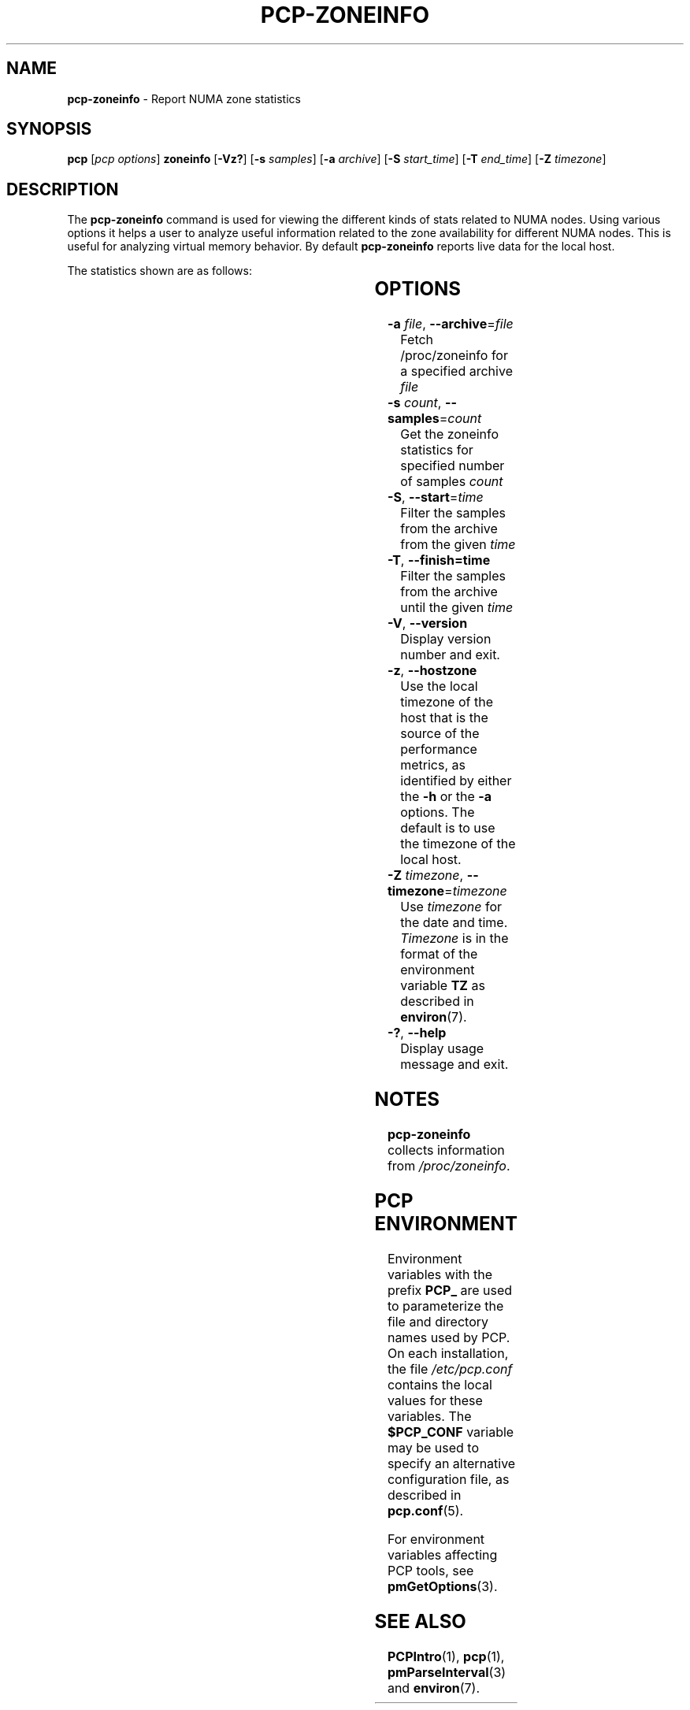 '\"! tbl | mmdoc
'\"macro stdmacro
.\"
.\" Copyright (c) 2023 Oracle and/or its affiliates.
.\" DO NOT ALTER OR REMOVE COPYRIGHT NOTICES OR THIS FILE HEADER.
.\"
.\" This program is free software; you can redistribute it and/or modify it
.\" under the terms of the GNU General Public License as published by the
.\" Free Software Foundation; either version 2 of the License, or (at your
.\" option) any later version.
.\"
.\" This program is distributed in the hope that it will be useful, but
.\" WITHOUT ANY WARRANTY; without even the implied warranty of MERCHANTABILITY
.\" or FITNESS FOR A PARTICULAR PURPOSE.  See the GNU General Public License
.\" for more details.
.\"
.TH PCP-ZONEINFO 1 "PCP" "Performance Co-Pilot"
.SH NAME
\f3pcp-zoneinfo\f1 \- Report NUMA zone statistics
.SH SYNOPSIS
\f3pcp\f1
[\f2pcp\ options\f1]
\f3zoneinfo\f1
[\f3\-Vz?\f1]
[\f3\-s\f1 \f2samples\f1]
[\f3\-a\f1 \f2archive\f1]
[\f3\-S\f1 \f2start_time\f1]
[\f3\-T\f1 \f2end_time\f1]
[\f3\-Z\f1 \f2timezone\f1]
.SH DESCRIPTION
The
.B pcp-zoneinfo
command is used for viewing the different kinds of stats related to NUMA nodes.
Using various options it helps a user to analyze useful information related to
the zone availability for different NUMA nodes.
This is useful for analyzing virtual memory behavior.
By default
.B pcp-zoneinfo
reports live data for the local host.

The statistics shown are as follows:

.TS
cfB s
lfB lfB
l   lx.
Per node stats (for each NUMA node)
HEADER	DESCRIPTION
nr_inactive_anon	zone inactive anonymous pages
nr_active_anon	active anonymous memory pages
nr_inactive_file	inactive file memory pages
nr_active_file	active file memory memory pages
nr_unevictable	unevictable pages
nr_slab_reclaimable	reclaimable slab pages
nr_slab_unreclaimable	unreclaimable slab pages
nr_isolated_anon	isolated anonymous memory pages
nr_isolated_file	isolated file memory pages
nr_anon_pages	anonymous mapped pagecache pages
nr_mapped	mapped pagecache pages
nr_file_pages	file pagecache pages
nr_dirty	pages dirty state
nr_writeback	pages writeback state
nr_writeback_temp	temporary writeback pages
nr_shmem	shared memory pages
nr_shmem_hugepages	shared memory huge pages
nr_shmem_pmdmapped	shared memory PMD mappings
nr_file_hugepages	file-backed huge pages
nr_file_pmdmapped	file-backed PMD mappings
nr_anon_transparent_hugepages	T{
.ad l
anonymous transparent huge pages
T}
nr_unstable	pages in unstable state in each zone
nr_vmscan_write	T{
.ad l
pages written from the LRU by the VM scanner
The VM is supposed to minimise the number of
pages which get written from the LRU (for IO
scheduling efficiency and reclaim success).
T}
nr_vmscan_immediate_reclaim	T{
.ad l
prioritise for reclaim when writeback ends
T}
nr_dirtied	pages entering dirty state
nr_written	pages written out in each zone
nr_kernel_misc_reclaimable	miscellaneous reclaimable kernel pages
.TE

.TS
cfB s
lfB lfB
l   lx.
Per zone stats (in each zone for each NUMA node)
HEADER	DESCRIPTION
pages free	free space
pages min	min space
pages low	low space
pages high	high space
pages spanned	spanned space
pages present	present space
pages managed	managed space
pages protection	protection space
nr_free_pages	number of free pages
nr_zone_inactive_anon	zone inactive anonymous pages
nr_zone_active_anon	zone active anonymous pages
nr_zone_inactive_file	zone inactive file-backed pages
nr_zone_active_file	zone active file-backed pages
nr_zone_unevictable	zone unevictable pages
nr_zone_write_pending	zone write-pending pages
nr_mlock	pages under mlock
nr_page_table_pages	page table pages
nr_kernel_stack	pages of kernel stack
nr_bounce	bounce buffer pages
nr_zspages	zsmalloc memory allocator pages
nr_free_cma	free Contiguous Memory Allocator pages
numa_hit	T{
.ad l
successful allocations from preferred NUMA zone
T}
numa_miss	T{
.ad l
unsuccessful allocations from preferred NUMA zone
T}
numa_foreign	foreign NUMA zone allocations
numa_interleave	interleaved NUMA allocations
numa_local	T{
.ad l
successful allocations from local NUMA zone
T}
numa_other	T{
.ad l
unsuccessful allocations from local NUMA zone
T}
.TE

.SH OPTIONS
.TP
\fB\-a\fR \fIfile\fR, \fB\-\-archive\fR=\fIfile\fR
Fetch /proc/zoneinfo for a specified archive \fIfile\fR
.TP
\fB\-s\fR \fIcount\fR, \fB\-\-samples\fR=\fIcount\fR
Get the zoneinfo statistics for specified number of samples \fIcount\fR
.TP
\fB\-S\fR, \fB\-\-start\fR=\fItime\fR
Filter the samples from the archive from the given \fItime\fR
.TP
\fB\-T\fR, \fB\-\-finish=time\fR
Filter the samples from the archive until the given \fItime\fR
.TP
\fB\-V\fR, \fB\-\-version\fR
Display version number and exit.
.TP
\fB\-z\fR, \fB\-\-hostzone\fR
Use the local timezone of the host that is the source of the
performance metrics, as identified by either the
.B \-h
or the
.B \-a
options.
The default is to use the timezone of the local host.
.TP
\fB\-Z\fR \fItimezone\fR, \fB\-\-timezone\fR=\fItimezone\fR
Use
.I timezone
for the date and time.
.I Timezone
is in the format of the environment variable
.B TZ
as described in
.BR environ (7).
.TP
\fB\-?\fR, \fB\-\-help\fR
Display usage message and exit.
.SH NOTES
.B pcp-zoneinfo
collects information from
.IR /proc/zoneinfo .
.SH PCP ENVIRONMENT
Environment variables with the prefix \fBPCP_\fP are used to parameterize
the file and directory names used by PCP.
On each installation, the
file \fI/etc/pcp.conf\fP contains the local values for these variables.
The \fB$PCP_CONF\fP variable may be used to specify an alternative
configuration file, as described in \fBpcp.conf\fP(5).
.PP
For environment variables affecting PCP tools, see \fBpmGetOptions\fP(3).
.SH SEE ALSO
.BR PCPIntro (1),
.BR pcp (1),
.BR pmParseInterval (3)
and
.BR environ (7).


.\" control lines for scripts/man-spell
.\" +ok+ nr_anon_transparent_hugepages nr_vmscan_immediate_reclaim
.\" +ok+ nr_kernel_misc_reclaimable nr_slab_unreclaimable
.\" +ok+ nr_zone_inactive_anon nr_zone_inactive_file nr_zone_write_pending
.\" +ok+ nr_page_table_pages nr_slab_reclaimable nr_zone_active_anon
.\" +ok+ nr_zone_active_file nr_zone_unevictable nr_shmem_hugepages
.\" +ok+ nr_shmem_pmdmapped nr_file_hugepages nr_file_pmdmapped
.\" +ok+ nr_writeback_temp nr_inactive_anon nr_inactive_file nr_isolated_anon
.\" +ok+ nr_isolated_file nr_kernel_stack nr_vmscan_write numa_interleave
.\" +ok+ nr_active_anon nr_active_file nr_unevictable unreclaimable
.\" +ok+ nr_anon_pages nr_file_pages nr_free_pages nr_writeback numa_foreign
.\" +ok+ unevictable nr_free_cma nr_unstable nr_dirtied nr_written nr_zspages
.\" +ok+ prioritise numa_local numa_other pagecache nr_bounce nr_mapped
.\" +ok+ writeback numa_miss minimise Zoneinfo nr_dirty nr_mlock nr_shmem
.\" +ok+ zsmalloc numa_hit mlock NUMA numa VM
.\" +ok+ PMD {not PMCD from shared memory PMD mappings}
